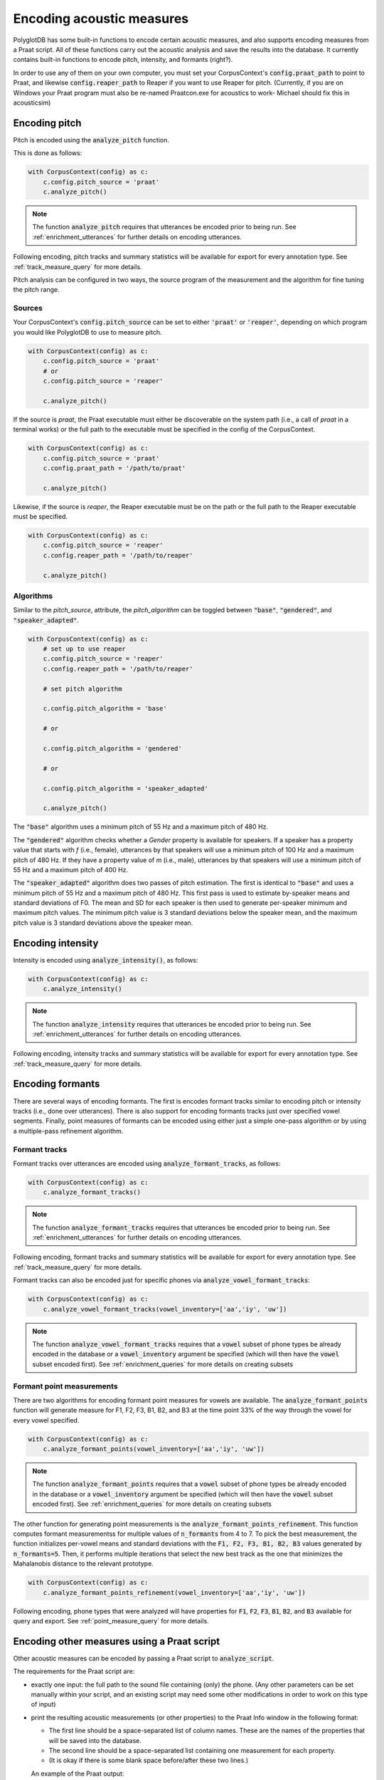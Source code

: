 **************************
Encoding acoustic measures
**************************

PolyglotDB has some built-in functions to encode certain acoustic measures, and also supports encoding measures from a Praat script. All of these functions carry out the acoustic analysis and save the results into the database. It currently contains built-in functions to encode pitch, intensity, and formants (right?).

In order to use any of them on your own computer, you must set your CorpusContext's :code:`config.praat_path` to point to Praat, and likewise :code:`config.reaper_path` to Reaper if you want to use Reaper for pitch. (Currently, if you are on Windows your Praat program must also be re-named Praatcon.exe for acoustics to work- Michael should fix this in acousticsim)

.. _pitch_encoding:

Encoding pitch
==============

Pitch is encoded using the :code:`analyze_pitch` function.

This is done as follows:

.. code-block:: python

    with CorpusContext(config) as c:
        c.config.pitch_source = 'praat'
        c.analyze_pitch()

.. note::

   The function :code:`analyze_pitch` requires that utterances be encoded prior to being run. See :ref:`enrichment_utterances` for further details on encoding utterances.

Following encoding, pitch tracks and summary statistics will be available for export for every annotation type. See :ref:`track_measure_query` for more details.

Pitch analysis can be configured in two ways, the source program of the measurement and the algorithm for fine tuning the pitch range.

.. _pitch_sources:

Sources
-------

Your CorpusContext's :code:`config.pitch_source` can be set to
either :code:`'praat'` or :code:`'reaper'`, depending on which program you would like PolyglotDB to use to measure pitch.

.. code-block:: python

    with CorpusContext(config) as c:
        c.config.pitch_source = 'praat'
        # or
        c.config.pitch_source = 'reaper'

        c.analyze_pitch()


If the source is `praat`, the Praat executable must either be discoverable on the system path (i.e., a call of `praat` in a terminal works) or
the full path to the executable must be specified in the config of the CorpusContext.

.. code-block:: python

    with CorpusContext(config) as c:
        c.config.pitch_source = 'praat'
        c.config.praat_path = '/path/to/praat'

        c.analyze_pitch()

Likewise, if the source is `reaper`, the Reaper executable must be on the path or the full path to the Reaper executable must be specified.

.. code-block:: python

    with CorpusContext(config) as c:
        c.config.pitch_source = 'reaper'
        c.config.reaper_path = '/path/to/reaper'

        c.analyze_pitch()


.. _pitch_algorithms:

Algorithms
----------

Similar to the `pitch_source`, attribute, the `pitch_algorithm` can be toggled between :code:`"base"`, :code:`"gendered"`, and :code:`"speaker_adapted"`.

.. code-block:: python

    with CorpusContext(config) as c:
        # set up to use reaper
        c.config.pitch_source = 'reaper'
        c.config.reaper_path = '/path/to/reaper'

        # set pitch algorithm

        c.config.pitch_algorithm = 'base'

        # or

        c.config.pitch_algorithm = 'gendered'

        # or

        c.config.pitch_algorithm = 'speaker_adapted'

        c.analyze_pitch()

The :code:`"base"` algorithm uses a minimum pitch of 55 Hz and a maximum pitch of 480 Hz.

The :code:`"gendered"` algorithm checks whether a `Gender` property is available for speakers.  If a speaker has a property value that starts with `f` (i.e., female),
utterances by that speakers will use a minimum pitch of 100 Hz and a maximum pitch of 480 Hz.  If they have a property value of `m` (i.e., male),
utterances by that speakers will use a minimum pitch of 55 Hz and a maximum pitch of 400 Hz.

The :code:`"speaker_adapted"` algorithm does two passes of pitch estimation.  The first is identical to :code:`"base"` and uses a minimum pitch of 55 Hz and a maximum pitch of 480 Hz.
This first pass is used to estimate by-speaker means and standard deviations of F0.  The mean and SD for each speaker is then used to generate per-speaker minimum and maximum pitch values.
The minimum pitch value is 3 standard deviations below the speaker mean, and the maximum pitch value is 3 standard deviations above the speaker mean.

.. _intensity_encoding:

Encoding intensity
==================

Intensity is encoded using :code:`analyze_intensity()`, as follows:

.. code-block:: python

    with CorpusContext(config) as c:
        c.analyze_intensity()

.. note::

   The function :code:`analyze_intensity` requires that utterances be encoded prior to being run. See :ref:`enrichment_utterances` for further details on encoding utterances.

Following encoding, intensity tracks and summary statistics will be available for export for every annotation type. See :ref:`track_measure_query` for more details.

.. _formant_encoding:

Encoding formants
=================

There are several ways of encoding formants.  The first is encodes formant tracks similar to encoding pitch or intensity tracks (i.e., done over utterances).
There is also support for encoding formants tracks just over specified vowel segments.  Finally, point measures of formants
can be encoded using either just a simple one-pass algorithm or by using a multiple-pass refinement algorithm.

Formant tracks
--------------

Formant tracks over utterances are encoded using :code:`analyze_formant_tracks`, as follows:

.. code-block:: python

    with CorpusContext(config) as c:
        c.analyze_formant_tracks()

.. note::

   The function :code:`analyze_formant_tracks` requires that utterances be encoded prior to being run. See :ref:`enrichment_utterances` for further details on encoding utterances.

Following encoding, formant tracks and summary statistics will be available for export for every annotation type. See :ref:`track_measure_query` for more details.

Formant tracks can also be encoded just for specific phones via :code:`analyze_vowel_formant_tracks`:

.. code-block:: python

    with CorpusContext(config) as c:
        c.analyze_vowel_formant_tracks(vowel_inventory=['aa','iy', 'uw'])

.. note::

   The function :code:`analyze_vowel_formant_tracks` requires that a :code:`vowel` subset of phone types be already encoded in the database
   or a :code:`vowel_inventory` argument be specified (which will then have the :code:`vowel` subset encoded first).  See :ref:`enrichment_queries` for more
   details on creating subsets

Formant point measurements
--------------------------

There are two algorithms for encoding formant point measures for vowels are available.  The :code:`analyze_formant_points` function
will generate measure for F1, F2, F3, B1, B2, and B3 at the time point 33% of the way through the vowel for every vowel specified.

.. code-block:: python

    with CorpusContext(config) as c:
        c.analyze_formant_points(vowel_inventory=['aa','iy', 'uw'])

.. note::

   The function :code:`analyze_formant_points` requires that a :code:`vowel` subset of phone types be already encoded in the database
   or a :code:`vowel_inventory` argument be specified (which will then have the :code:`vowel` subset encoded first).  See :ref:`enrichment_queries` for more
   details on creating subsets

The other function for generating point measurements is the :code:`analyze_formant_points_refinement`.  This function computes formant measurementss for
multiple values of :code:`n_formants` from 4 to 7.  To pick the best measurement, the function initializes per-vowel means and standard deviations with the :code:`F1, F2, F3, B1, B2, B3` values
generated by :code:`n_formants=5`.  Then, it performs multiple iterations that select the new best track as the one that minimizes the Mahalanobis distance to the relevant prototype.

.. code-block:: python

    with CorpusContext(config) as c:
        c.analyze_formant_points_refinement(vowel_inventory=['aa','iy', 'uw'])

Following encoding, phone types that were analyzed will have properties for :code:`F1`, :code:`F2`, :code:`F3`, :code:`B1`, :code:`B2`, and :code:`B3` available for query and export. See :ref:`point_measure_query` for more details.

.. _script_encoding:

Encoding other measures using a Praat script
============================================

Other acoustic measures can be encoded by passing a Praat script to :code:`analyze_script`.

The requirements for the Praat script are:

* exactly one input: the full path to the sound file containing (only) the phone. (Any other parameters can be set manually within your script, and an existing script may need some other modifications in order to work on this type of input)
* print the resulting acoustic measurements (or other properties) to the Praat Info window in the following format:

  * The first line should be a space-separated list of column names. These are the names of the properties that will be saved into the database.
  * The second line should be a space-separated list containing one measurement for each property.
  * (It is okay if there is some blank space before/after these two lines.)

  An example of the Praat output::

    peak slope cog spread
    5540.7376 24.3507 6744.0670 1562.1936

  Output format if you are only taking one measure::

    cog
    6013.9

To run :code:`analyze_script`, do the following: 

1. encode a phone class for the subset of phones you would like to analyze (CODING TODO: should I allow this to be null in order to run on all phones?)
2. call :code:`analyze_script` on that phone class, with the path to your script

For example, to run a script which takes measures for sibilants:

.. code-block:: python

    with CorpusContext(config) as c:
        c.encode_class(['S', 'Z', 'SH', 'ZH'], 'sibilant')
        c.analyze_script('sibilant', 'path/to/script/sibilant_jane.praat')